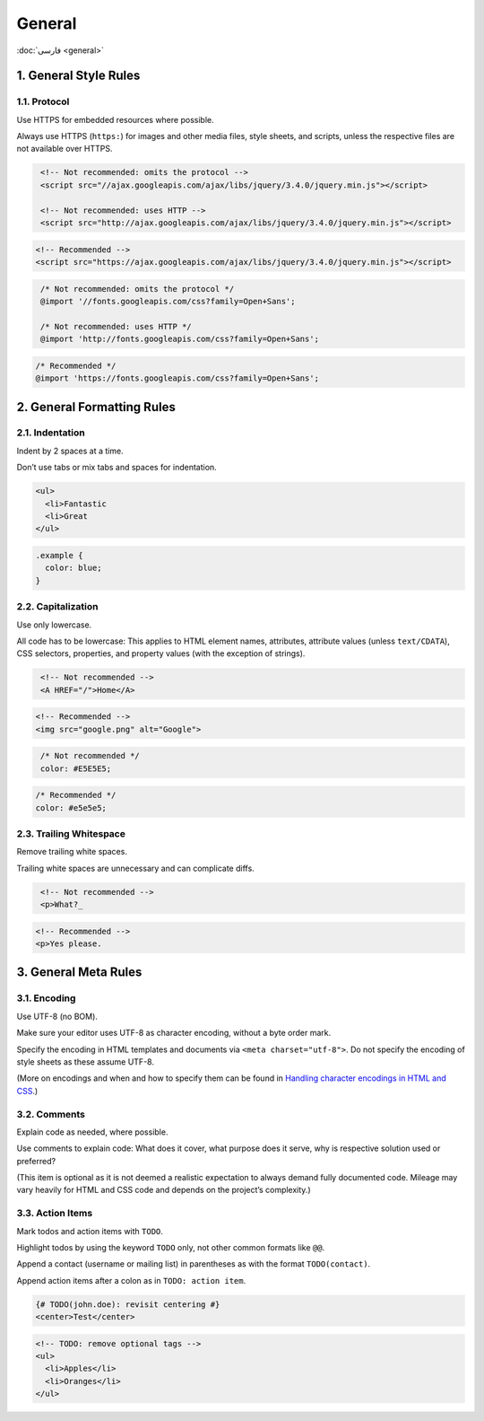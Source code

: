 General
=======

:doc:`فارسی <general>`

1. General Style Rules
------------------------

1.1. Protocol
^^^^^^^^^^^^^^^^

Use HTTPS for embedded resources where possible.

Always use HTTPS (``https:``) for images and other media files, style sheets, and 
scripts, unless the respective files are not available over HTTPS.

.. code-block:: html
   :class: not-recommended

    <!-- Not recommended: omits the protocol -->
    <script src="//ajax.googleapis.com/ajax/libs/jquery/3.4.0/jquery.min.js"></script>

    <!-- Not recommended: uses HTTP -->
    <script src="http://ajax.googleapis.com/ajax/libs/jquery/3.4.0/jquery.min.js"></script>

.. code-block:: html

    <!-- Recommended -->
    <script src="https://ajax.googleapis.com/ajax/libs/jquery/3.4.0/jquery.min.js"></script>


.. code-block:: css
   :class: not-recommended

    /* Not recommended: omits the protocol */
    @import '//fonts.googleapis.com/css?family=Open+Sans';

    /* Not recommended: uses HTTP */
    @import 'http://fonts.googleapis.com/css?family=Open+Sans';

.. code-block:: css

    /* Recommended */
    @import 'https://fonts.googleapis.com/css?family=Open+Sans';

2. General Formatting Rules
-----------------------------

2.1. Indentation
^^^^^^^^^^^^^^^^^^

Indent by 2 spaces at a time.

Don’t use tabs or mix tabs and spaces for indentation.

.. code-block:: html

    <ul>
      <li>Fantastic
      <li>Great
    </ul>


.. code-block:: css

    .example {
      color: blue;
    }


2.2. Capitalization
^^^^^^^^^^^^^^^^^^^^^

Use only lowercase.

All code has to be lowercase: This applies to HTML element names, attributes, 
attribute values (unless ``text/CDATA``), CSS selectors, properties, and property 
values (with the exception of strings).

.. code-block:: html
   :class: not-recommended

    <!-- Not recommended -->
    <A HREF="/">Home</A>

.. code-block:: html

    <!-- Recommended -->
    <img src="google.png" alt="Google">


.. code-block:: css
   :class: not-recommended

    /* Not recommended */
    color: #E5E5E5;

.. code-block:: css

    /* Recommended */
    color: #e5e5e5;

2.3. Trailing Whitespace
^^^^^^^^^^^^^^^^^^^^^^^^^^

Remove trailing white spaces.

Trailing white spaces are unnecessary and can complicate diffs.

.. code-block:: html
   :class: not-recommended

    <!-- Not recommended -->
    <p>What?_

.. code-block:: html

    <!-- Recommended -->
    <p>Yes please.

3. General Meta Rules
-----------------------

3.1. Encoding
^^^^^^^^^^^^^^^

Use UTF-8 (no BOM).

Make sure your editor uses UTF-8 as character encoding, without a byte order 
mark.

Specify the encoding in HTML templates and documents via 
``<meta charset="utf-8">``. Do not specify the encoding of style sheets as these
assume UTF-8.

(More on encodings and when and how to specify them can be found in 
`Handling character encodings in HTML and CSS`_.)

3.2. Comments
^^^^^^^^^^^^^^^

Explain code as needed, where possible.

Use comments to explain code: What does it cover, what purpose does it serve, 
why is respective solution used or preferred?

(This item is optional as it is not deemed a realistic expectation to always 
demand fully documented code. Mileage may vary heavily for HTML and CSS code and
depends on the project’s complexity.)

3.3. Action Items
^^^^^^^^^^^^^^^^^^^

Mark todos and action items with ``TODO``.

Highlight todos by using the keyword ``TODO`` only, not other common formats 
like ``@@``.

Append a contact (username or mailing list) in parentheses as with the format 
``TODO(contact)``.

Append action items after a colon as in ``TODO: action item``.

.. code-block:: html

    {# TODO(john.doe): revisit centering #}
    <center>Test</center>

.. code-block:: html

    <!-- TODO: remove optional tags -->
    <ul>
      <li>Apples</li>
      <li>Oranges</li>
    </ul>

.. _Handling character encodings in HTML and CSS: https://www.w3.org/International/tutorials/tutorial-char-enc/
